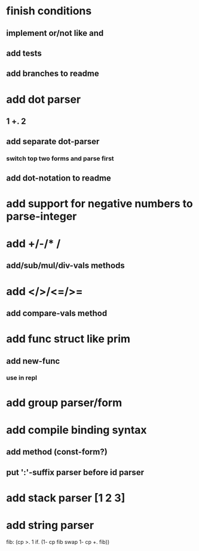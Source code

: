 * finish conditions
** implement or/not like and
** add tests
** add branches to readme
* add dot parser
** 1 +. 2
** add separate dot-parser
*** switch top two forms and parse first
** add dot-notation to readme
* add support for negative numbers to parse-integer
* add +/-/* /
** add/sub/mul/div-vals methods
* add </>/<=/>=
** add compare-vals method
* add func struct like prim
** add new-func
*** use in repl
* add group parser/form
* add compile binding syntax
** add method (const-form?)
** put ':'-suffix parser before id parser
* add stack parser [1 2 3]
* add string parser

fib: (cp >. 1 if. (1- cp fib swap 1- cp +. fib))
